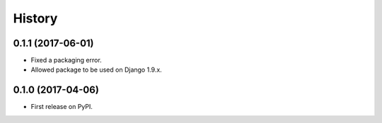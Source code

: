.. :changelog:

History
-------

0.1.1 (2017-06-01)
++++++++++++++++++

* Fixed a packaging error.
* Allowed package to be used on Django 1.9.x.

0.1.0 (2017-04-06)
++++++++++++++++++

* First release on PyPI.

